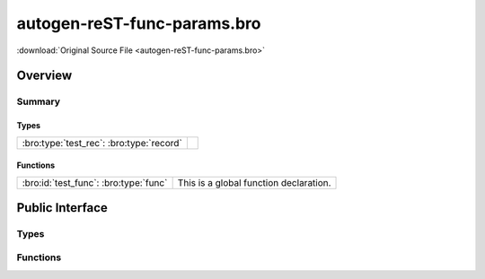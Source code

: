 .. Automatically generated.  Do not edit.

autogen-reST-func-params.bro
============================

:download:`Original Source File <autogen-reST-func-params.bro>`

Overview
--------


Summary
~~~~~~~
Types
#####
======================================== =
:bro:type:`test_rec`: :bro:type:`record`
======================================== =

Functions
#########
===================================== ======================================
:bro:id:`test_func`: :bro:type:`func` This is a global function declaration.
===================================== ======================================

Public Interface
----------------
Types
~~~~~
.. bro:type:: test_rec

   :Type: :bro:type:`record`

      field_func: :bro:type:`function` (i: :bro:type:`int`, j: :bro:type:`int`) : :bro:type:`string`
         This is a record field function.
         
         :param i: First param.
         :param j: Second param.
         
         :returns: A string.

Functions
~~~~~~~~~
.. bro:id:: test_func

   :Type: :bro:type:`function` (i: :bro:type:`int`, j: :bro:type:`int`) : :bro:type:`string`

   This is a global function declaration.
   
   
   :param i: First param.
   
   :param j: Second param.
   
   
   :returns: A string.


